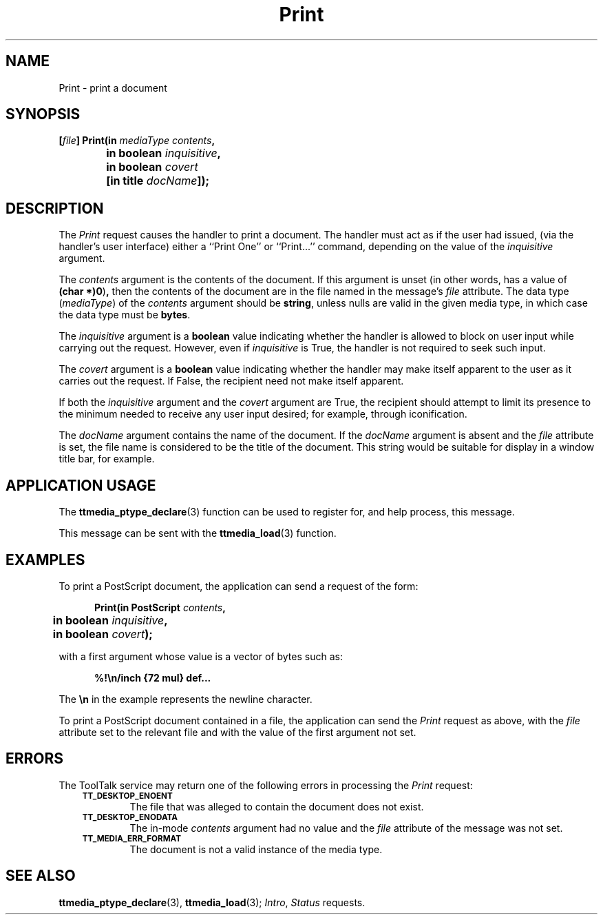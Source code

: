 .TH Print 4 "1 March 1996" "ToolTalk 1.3" "Document and Media Exchange Message Sets"
.de Lc
.\" version of .LI that emboldens its argument
.TP \\n()Jn
\s-1\f3\\$1\f1\s+1
..
.\" CDE Common Source Format, Version 1.0.0
.\" (c) Copyright 1993, 1994 Hewlett-Packard Company
.\" (c) Copyright 1993, 1994 International Business Machines Corp.
.\" (c) Copyright 1993, 1994 Sun Microsystems, Inc.
.\" (c) Copyright 1993, 1994 Novell, Inc.
.BH "1 March 1996" 
.IX "Print.4" "" "Print.4" "" 
.SH NAME
Print \- print a document
.SH SYNOPSIS
.ft 3
.nf
.ta \w'[\f2file\fP] Print('u
[\f2file\fP] Print(in \f2mediaType contents\fP,
	in boolean \f2inquisitive\fP,
	in boolean \f2covert\fP
	[in title \f2docName\fP]);
.PP
.fi
.SH DESCRIPTION
The
.I Print
request causes the handler to print a document.
The handler must act as if the user had issued,
(via the handler's user interface)
either a ``Print One'' or ``Print...'' command,
depending on the value of the
.I inquisitive
argument.
.PP
The
.I contents
argument
is the contents of the document.
If this argument is unset
(in other words, has a value of
.BR (char\ *)0 ) ,
then the contents of the document are in
the file named in the message's
.I file
attribute.
The data type
.RI ( mediaType )
of the
.I contents
argument should be
.BR string ,
unless nulls are valid in the given media type,
in which case the data type must be
.BR bytes .
.PP
The
.I inquisitive
argument is a
.B boolean
value
indicating whether the handler is allowed to block on user input
while carrying out the request.
However, even if
.I inquisitive
is True, the handler is not required to seek such input.
.PP
The
.I covert
argument is a
.B boolean
value indicating whether the handler may make itself apparent to the user
as it carries out the request.
If False, the recipient need not make itself apparent.
.PP
If both the
.I inquisitive
argument and the
.I covert
argument are True, the recipient should attempt to limit its presence
to the minimum needed to receive any user input desired;
for example, through iconification.
.PP
The
.I docName
argument contains the name of the document.
If the
.I docName
argument is absent and the
.I file
attribute is set,
the file name is considered to be the title of the document.
This string would be suitable for display in a window title bar, for example.
.SH "APPLICATION USAGE"
The
.BR ttmedia_ptype_declare (3)
function can be used to register for,
and help process, this message.
.PP
This message can be sent with the
.BR ttmedia_load (3)
function.
.SH EXAMPLES
To print a PostScript document, the application can send a request of the form:
.PP
.sp -1
.RS 5
.ta 4m +4m +4m +4m +4m +4m +4m
.nf
.ft 3
.ta \w'Print('u
Print(in PostScript \f2contents\fP,
	in boolean \f2inquisitive\fP,
	in boolean \f2covert\fP);
.PP
.ft 1
.fi
.RE
.PP
with a first argument whose value is a vector of bytes such as:
.PP
.sp -1
.RS 5
.ta 4m +4m +4m +4m +4m +4m +4m
.nf
.ft 3
%!\en/inch {72 mul} def...
.PP
.ft 1
.fi
.RE
.PP
The
.B \en
in the example represents the newline character.
.PP
To print a PostScript document contained in a file,
the application can send the
.I Print
request as above,
with the
.I file
attribute set to the relevant file
and with the value of the first argument not set.
.SH ERRORS
The ToolTalk service may return one of the following errors
in processing the
.I Print
request:
.PP
.RS 3
.nr )J 6
.Lc TT_DESKTOP_ENOENT
.br
The file that was alleged to contain the document does not exist.
.Lc TT_DESKTOP_ENODATA
.br
The in-mode
.I contents
argument had no value and the
.I file
attribute
of the message was not set.
.Lc TT_MEDIA_ERR_FORMAT
.br
The document is not a valid instance of the media type.
.PP
.RE
.nr )J 0
.SH "SEE ALSO"
.na
.BR ttmedia_ptype_declare (3),
.BR ttmedia_load (3);
.IR Intro ,
.I Status
requests.
